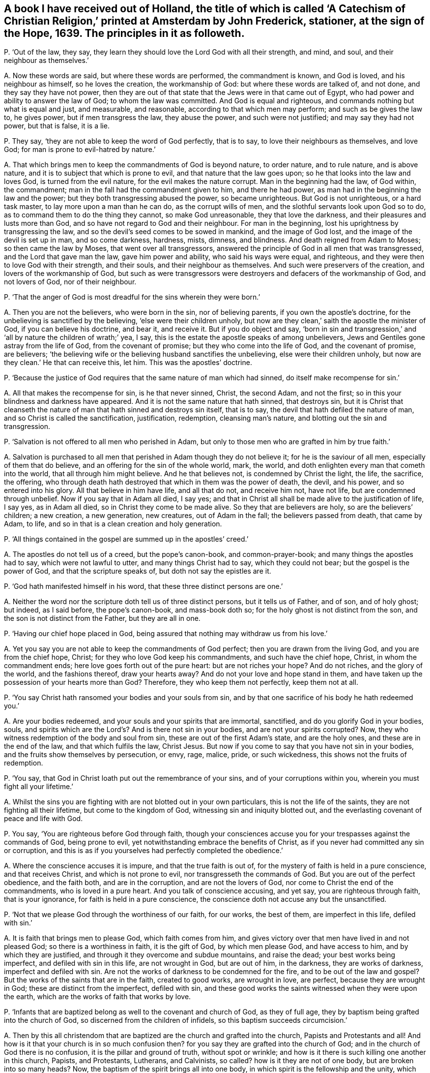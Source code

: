 [#ch-123.style-blurb, short="A Catechism of Christian Religion"]
== A book I have received out of Holland, the title of which is called '`A Catechism of Christian Religion,`' printed at Amsterdam by John Frederick, stationer, at the sign of the Hope, 1639. The principles in it as followeth.

[.discourse-part]
P+++.+++ '`Out of the law, they say,
they learn they should love the Lord God with all their strength, and mind, and soul,
and their neighbour as themselves.`'

[.discourse-part]
A+++.+++ Now these words are said, but where these words are performed,
the commandment is known, and God is loved, and his neighbour as himself,
so he loves the creation, the workmanship of God: but where these words are talked of,
and not done, and they say they have not power,
then they are out of that state that the Jews were in that came out of Egypt,
who had power and ability to answer the law of God; to whom the law was committed.
And God is equal and righteous, and commands nothing but what is equal and just,
and measurable, and reasonable, according to that which men may perform;
and such as be gives the law to, he gives power, but if men transgress the law,
they abuse the power, and such were not justified; and may say they had not power,
but that is false, it is a lie.

[.discourse-part]
P+++.+++ They say, '`they are not able to keep the word of God perfectly, that is to say,
to love their neighbours as themselves, and love God;
for man is prone to evil-hatred by nature.`'

[.discourse-part]
A+++.+++ That which brings men to keep the commandments of God is beyond nature,
to order nature, and to rule nature, and is above nature,
and it is to subject that which is prone to evil, and that nature that the law goes upon;
so he that looks into the law and loves God, is turned from the evil nature,
for the evil makes the nature corrupt.
Man in the beginning had the law, of God within, the commandment;
man in the fall had the commandment given to him, and there he had power,
as man had in the beginning the law and the power;
but they both transgressing abused the power, so became unrighteous.
But God is not unrighteous, or a hard task master, to lay more upon a man than he can do,
as the corrupt wills of men, and the slothful servants look upon God so to do,
as to command them to do the thing they cannot, so make God unreasonable,
they that love the darkness, and their pleasures and lusts more than God,
and so have not regard to God and their neighbour.
For man in the beginning, lost his uprightness by transgressing the law,
and so the devil`'s seed comes to be sowed in mankind, and the image of God lost,
and the image of the devil is set up in man, and so come darkness, hardness, mists,
dimness, and blindness.
And death reigned from Adam to Moses; so then came the law by Moses,
that went over all transgressors,
answered the principle of God in all men that was transgressed,
and the Lord that gave man the law, gave him power and ability,
who said his ways were equal, and righteous,
and they were then to love God with their strength, and their souls,
and their neighbour as themselves.
And such were preservers of the creation, and lovers of the workmanship of God,
but such as were transgressors were destroyers and defacers of the workmanship of God,
and not lovers of God, nor of their neighbour.

[.discourse-part]
P+++.+++ '`That the anger of God is most dreadful for the sins wherein they were born.`'

[.discourse-part]
A+++.+++ Then you are not the believers, who were born in the sin, nor of believing parents,
if you own the apostle`'s doctrine, for the unbelieving is sanctified by the believing,
'`else were their children unholy,
but now are they clean,`' saith the apostle the minister of God,
if you can believe his doctrine, and bear it, and receive it.
But if you do object and say,
'`born in sin and transgression,`' and '`all by nature the children of wrath;`' yea,
I say, this is the estate the apostle speaks of among unbelievers,
Jews and Gentiles gone astray from the life of God, from the covenant of promise;
but they who come into the life of God, and the covenant of promise, are believers;
'`the believing wife or the believing husband sanctifies the unbelieving,
else were their children unholy, but now are they clean.`' He that can receive this,
let him.
This was the apostles`' doctrine.

[.discourse-part]
P+++.+++ '`Because the justice of God requires that the same nature of man which had sinned,
do itself make recompense for sin.`'

[.discourse-part]
A+++.+++ All that makes the recompense for sin, is he that never sinned, Christ,
the second Adam, and not the first; so in this your blindness and darkness have appeared.
And it is not the same nature that hath sinned, that destroys sin,
but it is Christ that cleanseth the nature of man
that hath sinned and destroys sin itself,
that is to say, the devil that hath defiled the nature of man,
and so Christ is called the sanctification, justification, redemption,
cleansing man`'s nature, and blotting out the sin and transgression.

[.discourse-part]
P+++.+++ '`Salvation is not offered to all men who perished in Adam,
but only to those men who are grafted in him by true faith.`'

[.discourse-part]
A+++.+++ Salvation is purchased to all men that perished in Adam though they do not believe it;
for he is the saviour of all men, especially of them that do believe,
and an offering for the sin of the whole world, mark, the world,
and doth enlighten every man that cometh into the world,
that all through him might believe.
And he that believes not, is condemned by Christ the light, the life, the sacrifice,
the offering, who through death hath destroyed that which in them was the power of death,
the devil, and his power, and so entered into his glory.
All that believe in him have life, and all that do not, and receive him not,
have not life, but are condemned through unbelief.
Now if you say that in Adam all died, I say yes;
and that in Christ all shall be made alive to the justification of life, I say yes,
as in Adam all died, so in Christ they come to be made alive.
So they that are believers are holy, so are the believers`' children; a new creation,
a new generation, new creatures, out of Adam in the fall;
the believers passed from death, that came by Adam, to life,
and so in that is a clean creation and holy generation.

[.discourse-part]
P+++.+++ '`All things contained in the gospel are summed up in the apostles`' creed.`'

[.discourse-part]
A+++.+++ The apostles do not tell us of a creed, but the pope`'s canon-book,
and common-prayer-book; and many things the apostles had to say,
which were not lawful to utter, and many things Christ had to say,
which they could not bear; but the gospel is the power of God,
and that the scripture speaks of, but doth not say the epistles are it.

[.discourse-part]
P+++.+++ '`God hath manifested himself in his word, that these three distinct persons are one.`'

[.discourse-part]
A+++.+++ Neither the word nor the scripture doth tell us of three distinct persons,
but it tells us of Father, and of son, and of holy ghost; but indeed, as I said before,
the pope`'s canon-book, and mass-book doth so;
for the holy ghost is not distinct from the son,
and the son is not distinct from the Father, but they are all in one.

[.discourse-part]
P+++.+++ '`Having our chief hope placed in God,
being assured that nothing may withdraw us from his love.`'

[.discourse-part]
A+++.+++ Yet you say you are not able to keep the commandments of God perfect;
then you are drawn from the living God, and you are from the chief hope, Christ;
for they who love God keep his commandments, and such have the chief hope, Christ,
in whom the commandment ends; here love goes forth out of the pure heart:
but are not riches your hope?
And do not riches, and the glory of the world, and the fashions thereof,
draw your hearts away?
And do not your love and hope stand in them,
and have taken up the possession of your hearts more than God?
Therefore, they who keep them not perfectly, keep them not at all.

[.discourse-part]
P+++.+++ '`You say Christ hath ransomed your bodies and your souls from sin,
and by that one sacrifice of his body he hath redeemed you.`'

[.discourse-part]
A+++.+++ Are your bodies redeemed, and your souls and your spirits that are immortal,
sanctified, and do you glorify God in your bodies, souls,
and spirits which are the Lord`'s? And is there not sin in your bodies,
and are not your spirits corrupted?
Now, they who witness redemption of the body and soul from sin,
these are out of the first Adam`'s state, and are the holy ones,
and these are in the end of the law, and that which fulfils the law, Christ Jesus.
But now if you come to say that you have not sin in your bodies,
and the fruits show themselves by persecution, or envy, rage, malice, pride,
or such wickedness, this shows not the fruits of redemption.

[.discourse-part]
P+++.+++ '`You say, that God in Christ loath put out the remembrance of your sins,
and of your corruptions within you, wherein you must fight all your lifetime.`'

[.discourse-part]
A+++.+++ Whilst the sins you are fighting with are not blotted out in your own particulars,
this is not the life of the saints, they are not fighting all their lifetime,
but come to the kingdom of God, witnessing sin and iniquity blotted out,
and the everlasting covenant of peace and life with God.

[.discourse-part]
P+++.+++ You say, '`You are righteous before God through faith,
though your consciences accuse you for your trespasses against the commands of God,
being prone to evil, yet notwithstanding embrace the benefits of Christ,
as if you never had committed any sin or corruption,
and this is as if you yourselves had perfectly completed the obedience.`'

[.discourse-part]
A+++.+++ Where the conscience accuses it is impure, and that the true faith is out of,
for the mystery of faith is held in a pure conscience, and that receives Christ,
and which is not prone to evil, nor transgresseth the commands of God.
But you are out of the perfect obedience, and the faith both, and are in the corruption,
and are not the lovers of God, nor come to Christ the end of the commandments,
who is loved in a pure heart.
And you talk of conscience accusing, and yet say, you are righteous through faith,
that is your ignorance, for faith is held in a pure conscience,
the conscience doth not accuse any but the unsanctified.

[.discourse-part]
P+++.+++ '`Not that we please God through the worthiness of our faith, for our works,
the best of them, are imperfect in this life, defiled with sin.`'

[.discourse-part]
A+++.+++ It is faith that brings men to please God, which faith comes from him,
and gives victory over that men have lived in and not pleased God;
so there is a worthiness in faith, it is the gift of God, by which men please God,
and have access to him, and by which they are justified,
and through it they overcome and subdue mountains, and raise the dead;
your best works being imperfect, and defiled with sin in this life,
are not wrought in God, but are out of him, in the darkness, they are works of darkness,
imperfect and defiled with sin.
Are not the works of darkness to be condemned for the fire,
and to be out of the law and gospel?
But the works of the saints that are in the faith, created to good works,
are wrought in love, are perfect, because they are wrought in God;
these are distinct from the imperfect, defiled with sin,
and these good works the saints witnessed when they were upon the earth,
which are the works of faith that works by love.

[.discourse-part]
P+++.+++ '`Infants that are baptized belong as well to the covenant and church of God,
as they of full age, they by baptism being grafted into the church of God,
so discerned from the children of infidels, so this baptism succeeds circumcision.`'

[.discourse-part]
A+++.+++ Then by this all christendom that are baptized
are the church and grafted into the church,
Papists and Protestants and all!
And how is it that your church is in so much confusion then?
for you say they are grafted into the church of God;
and in the church of God there is no confusion, it is the pillar and ground of truth,
without spot or wrinkle; and how is it there is such killing one another in this church,
Papists, and Protestants, Lutherans, and Calvinists, so called?
how is it they are not of one body, but are broken into so many heads?
Now, the baptism of the spirit brings all into one body,
in which spirit is the fellowship and the unity, which spirit is the bond of peace.
And circumcision outwardly was a figure of circumcision within, and that it typed forth.
And baptism without typed forth baptism within; and many may run into the outward water,
that doth decrease, and do not come to the body of Christ the light,
as you may read in the fifth of John; for none are grafted into Christ the body,
but they who come to the light John bare witness of.

[.discourse-part]
P+++.+++ '`You say, though Christ is in heaven, and you on earth, you are flesh of his flesh,
and bone of his bone.`'

[.discourse-part]
A+++.+++ And yet before you said your consciences accused you,
and your best works in this life were sinful and imperfect,
and you could not keep the commands of God; now this is confusion,
they who are of the flesh and bone of Christ are with him,
and sit with him in heavenly places, for their conversation is in heaven.

[.discourse-part]
P+++.+++ '`We are grafted into Christ by the holy ghost now,
according to his human nature on earth.`'

[.discourse-part]
A+++.+++ Human nature is from the ground, this is old Adam, but Christ, according to the flesh,
was of Abraham and of David.
The scripture doth not tell us of human nature, for human is from the ground,
but Christ is from above;
and though he were a lamb slain from the foundation of the world,
yet his nature was not corrupted, nor his flesh saw no corruption.
He that is made of the dust is human, he that is the Lord from heaven, is not human;
so you err in your understandings that do not distinguish.

[.discourse-part]
P+++.+++ '`Teaching the gospel and ecclesiastical discipline,
by which the heaven is opened to believers and shut against the unbelievers.`'

[.discourse-part]
A+++.+++ Christ hath the key which opens to believers,
and '`he is the light which doth enlighten every man that
comes into the world,`' that through it they might believe,
and they that do not believe in the light which Christ hath enlightened them with,
heaven is shut to them, light condemns them, and they neglect the gospel;
upon whom the wrath comes, which gospel is the power of God.
And as for ecclesiastical discipline, it is got up since the days of the apostles,
in the apostacy, which shuts up the kingdom of heaven against men,
that which they should have believed in; that is,
the light Christ hath enlightened them withal, which is the key.

[.discourse-part]
P+++.+++ '`And such you say that are wicked men, the sacrament is to them forbidden,
and they are shut out of the congregation.`'

[.discourse-part]
A+++.+++ Do you not call baptism sacrament, and have you given them it,
and did not you say they are grafted into the church by baptism?
and cannot Judas take the sop?
But for the word sacrament you may look in the old canon-book, the mass-book,
and such like.
You give your sacrament to the covetous and proud, to the lovers of gold,
and to them that are surfeited and drunk with the cares of this life,
and such as are in superfluity, such you will give it to;
and common outward drunkards you will keep it from: now are not all, those forbidden,
and out of the church of God?
Read and judge yourselves, and amend your lives, and repent,
that you may come into the spirit that baptizeth into the body of Christ.

[.discourse-part]
P+++.+++ You say, '`Christ hath redeemed you by his blood,
and renewed you by his spirit to his image.`'

[.discourse-part]
A+++.+++ And yet your works before were sinful, and you break the command of God.
Now this shows still, that you have but the form, and are unrenewed in spirit, unchanged,
unconverted, and not in the image of God,
and not in the thankfulness of God out of a pure heart.

[.discourse-part]
P+++.+++ '`To mortify the old man is to be sorry for your sins.`'

[.discourse-part]
A+++.+++ A man may be sorry for the sin he hath acted, but that which puts off the body of sin,
is the spirit, and that which purifies the heart is the faith,
and that which cleanseth from all sin, is the blood of Jesus,
and that which blots out all sin and transgression, is Christ the covenant of God;
and Christ within, manifest in the flesh, condemns sin in the flesh;
so having him within, the body is dead because of sin.

[.discourse-part]
P+++.+++ '`Thou shalt not make to thyself any graven image,
the likeness of any thing in heaven above, or in the earth beneath, or worship them,
or bow down to them; thou shalt not take the name of the Lord in vain, etc.
And remember thou keep holy the sabbath day,
for six days thou shalt labour and do all thou hast to do, but on the sabbath thou,
nor thy ox, servant, or stranger shall do no manner of work.`'

[.discourse-part]
A+++.+++ Do you not make graven images and pictures of things in heaven,
and of things in the water, and of things in the earth,
and so make similitudes and representations, and adore them,
and set them up in your houses?
And is not this quite contrary to the commandment of God?
And have not the Papists been your examples for these things, and not the apostles?
And do ye not take the Lord`'s name in vain daily in your streets and markets,
in your buying and selling?
And do you not take the Lord`'s name in vain, when you call upon him with your lips,
but your hearts are in your covetous practices, and full of hatred, envy, pride,
voluptuousness, ambition, self-honour, and deceit?
And this is taking the Lord`'s name in vain, to call on God with your lips,
while your hearts are after this manner.
Do your servants, or strangers, or cattle rest on the seventh day?
and do you not keep markets and fairs on that day,
which the Lord gave to the children of Israel, after the fall of Adam,
for a sign of the restoration of the creation, that neither man nor servant, nor family,
nor ox, nor ass should work on that day, but rest so it was a sign; the apostle saith,
'`the sabbath day was a shadow of good things to come,
which was Christ,`' the good thing who restores the creation,
and giveth the liberty to horse, ass, ox, and all the creation, unto man, and stranger,
and servant, and redeems man up into the image of God, and renews it,
which hath been lost; and so is restoring the creation,
and giving rest to his people and all the creation, and destroying the devil, death,
and all his works.
Christ, who is the restorer, gives rest to the creation, who was before days were,
by whom all things were made.

[.discourse-part]
P+++.+++ You say, '`Thou shalt do no murder, thou shalt not steal,
thou shalt not covet thy neighbour`'s goods, house, or servant,
nor any thing that is his, his wife, or ox, or ass,`' etc.

[.discourse-part]
A+++.+++ Do you do no murder?
That was the law without; do you fulfill it in christendom?
Then you do not murder the just principle of God in your particulars.
Do you not quench the spirit in people, and suffer it not to have liberty?
Do you not do murder to the just of God in you, in your own particulars?
And so, then stop it in the general, for opening its mouth, with all your force and might?
And are you not murderers there?
And do you not steal by sea and land, and cozen, and cheat, and wrong one another?
Nay, do you not steal the words from your neighbour, and the prophets, and the apostles,
and Christ, which you never came into the life of; is not this called theft and robbery?
For you have not received it from the Lord God, as the prophets and the apostles,
as his son and servants did: so all your profession, church,
and ministry stand in the robbery, and have not received it as they did,
as the true apostles, prophets, and ministers did; ye all stand in the robbery.
And do not you covet your neighbour`'s goods, oxen, cattle, and servants, and wife?
and one getting from another goods, and getting servants one from another;
is not this out of the love in which the commandment ends,
where there is serving one another in love?
And are not all covetous idolaters shut out of the love in which the commandment ends?
And hath not this been the practice in the whole Christendom, coveting men`'s goods,
servants, cattle, and that which is not theirs?
Is not that out of the law and gospel, and out of a pure heart,
where the commandment is known and done?
And that which it ends in is Christ, and love keeps the commands of Christ,
they that love do not covet, and they are not idolaters.

[.discourse-part]
P+++.+++ '`We are not to make any images to be tolerated in the churches and chapels,
or figures of things made, for it is not seemly,
for God will have his church be taught by living preaching.`'

[.discourse-part]
A+++.+++ How is it that your churches so called,
are so full of pictures and images of males and females,
representing a figure of Adam and Eve, the apostles, and Christ in your houses,
and on signs, of fish in the sea, and lions and other creatures upon the earth,
and of things as you imagine in heaven?
Are not all these your inventions, your works and inventions,
you have learned of the Papists, and they from the heathen, not from the apostles?
And you have daubed your churches, and flourished them with your pictures;
these things you call your churches, but the church is in God,
which the gates of hell cannot prevail against, but a shower of rain, or an earthquake,
or a great wind, will prevail against your church,
and the devil may come with his carnal weapons and throw it down,
but the church of Christ, the pillar of truth, is that which the devil is out of.

[.discourse-part]
P+++.+++ '`You say a man may swear before a magistrate,
and that this kind of swearing is ordained by God`'s word,
therefore well used of the saints,
and it is not lawful to swear by the saints or other creatures.`'

[.discourse-part]
A+++.+++ Here ye are out of the doctrine of Christ, who saith,
'`swear not at all,`' and out of the magistrates`' state the apostle speaks of,
and out of Christ`'s doctrine and the apostles`',
and have broken the commands of Christ and the apostles`' doctrine, which say,
swear not at all: so you wrong Christ Jesus, and the word of God you deny.
And though Abraham sware, and Jacob and Joseph sware, the prophets and Moses sware,
David sware, and the angels sware, and men in strife swear by the greater,
and the oath ended the strife and controversy amongst men; yet Christ saith,
'`before Abraham was I am,`' he reigns over the house of Joseph and Jacob,
he is the end of the prophets, he is the end of Moses, he is the end of men of strife,
and brings peace on the earth.
The angels must bow down to him,
that saith '`swear not at all,`' who was before Abraham was, and David called him Lord,
who was greater than Solomon, And '`this is my beloved son,
hear ye him.`' Now which of you hear him?
They said in the old time, perform thy vows to the Lord; this was the old time,
the day of Abraham, David, the prophets, Moses, and Solomon; but Christ,
who was before all time, by whom all things were made, the oath of God, ends the time,
and saith, '`swear not at all;`' so do his true ministers and the apostles,
'`Above all things, my brethren, swear not at all, neither by heaven, nor by earth,
lest you fall into condemnation.`' Now here were true brethren,
that kept the doctrine of Christ and the apostles, and his commands,
which swearers break, who are got up since the days of the apostles,
who are the false brethren apostatized from the true.
So now the fruits of false and true brethren are seen, who keep the commands of Christ,
and walk in the doctrine of the apostles, and who do not.

[.discourse-part]
P+++.+++ You say,
'`that in the fourth commandment God doth command that the ministers of the gospel,
and the schools of learning, should be maintained,
and on the sabbath frequent studiously divine assemblies, hear the word diligently,
using the sacraments.`'

[.discourse-part]
A+++.+++ Your schools, your sacraments, your sabbath, your studies by men,
your ministers at your schools, you have made since the apostles, and not by the Lord,
but among yourselves, who are apostatized from his spirit;
for the apostles had not schools.
And the apostle said, '`let no man judge you in meats or drinks, new moons,
and sabbath days,
etc. for the body is Christ,`' and he brought them off from these services to Christ,
the substance, the body, who ended the sabbath days, and the offerings upon them,
who was before days, who is the rest for his people, and did not bring people into days,
but into Christ, by whom all things were made, who was Lord of the sabbath.
And such meet on the first day of the week, and are taught of God,
and outstrip all your teachers made in schools, and by the learning of men;
and so are not of man, nor by man, but the outward schools are of men, and by men.

[.discourse-part]
P+++.+++ You say,
'`The fifth commandment enjoins you to yield obedience to
the faithful commandments of them that are over you,
and the catechism.`'

[.discourse-part]
A+++.+++ The fifth commandment enjoins that men should obey the command of God, not of men,
nor the catechism, nor such stuff as is in this catechism,
but they who are come to Christ come to the end of the commandments, the end of the law,
him by whom the world was made, and who was before it was made.

[.discourse-part]
P+++.+++ You say, '`The meaning of the seventh commandment is, that you should live temperate,
modest, and chaste, and holy in wedlock.`'

[.discourse-part]
A+++.+++ Is this so, have you not broken wedlock both with God and man,
and lost the chaste virgin state; and so got up into intemperance, immodesty,
unchasteness, into uncleanness, and filthiness,
and so show by your fruits that you neither come to keep this commandment,
nor to Christ the end of it?

[.discourse-part]
P+++.+++ You say, '`The eighth commandment doth not only forbid robbery,
but covetousness after other men`'s goods, evil, witchcraft,
devices to seek after other men`'s goods.`'

[.discourse-part]
A+++.+++ Then are you not all found in this seeking and
endeavouring by force after other men`'s goods,
and hath not this been much of your practice both by sea and land,
of many people in the whole Christendom,
who have been found in this witchcraft you speak of?
And is not all this to be judged with the spirit of the Lord God to be out of his commands,
and out of the love of God and Christ the end of the law?
Therefore repent, and amend all your ways, doings, and lives,
that you may return to the Lord, and find peace and rest in the time of need.

[.discourse-part]
P+++.+++ You say, '`The ninth commandment saith, bear not false witness against any man,
and you should shun lying, and not falsify any man`'s word, nor backbite, nor reproach,
and shun all careless kind of lives,`' etc.

[.discourse-part]
A+++.+++ How is it then that there are so many false witnesses, backbiters, reproachers,
rash condemners, men living in such careless kind of lives and deceit, among you,
which is the devil`'s works?
This is all out of the commands of God and the law, and short of Christ the end of it,
and the fruits of this have now showed themselves.

[.discourse-part]
P+++.+++ You say, '`No one that is converted unto God perfectly,
observes and keeps his commandments.`'

[.discourse-part]
A+++.+++ Then no man loves God amongst you, nor are you converted;
neither are you of the seed of the woman that keep the commands of God;
neither are you the children of God that John speaks of,
that keep the commandments of God, that love God; neither are you believers,
for Christ is the end of the law to them that believe.

[.discourse-part]
P+++.+++ You say, '`There is no man in this life able to keep the law of God,
and why then should God`'s law be so exact and severe?`'

[.discourse-part]
A+++.+++ The law of God is just, is not so exact, nor so severe, but is just and equal,
and righteous, and perfect, and good, and not, as you look upon it, exact and severe.
Now Christ the righteousness of God is the end of the law,
and the man that loves God keeps his commandments,
and comes to the end of the commandments, that is, love out of a pure heart.

[.discourse-part]
P+++.+++ You say, '`Christ teacheth you to call God Father, in the beginning of your prayers.`'

[.discourse-part]
A+++.+++ Christ taught that to his disciples who were his children, his sheep,
but that was not spoken to the world that did not believe in '`the light that enlightens
every man that comes into the world;`' for the Pharisees could call him Father and Lord,
but did not the things he commanded them, and such Christ said were of the devil,
and the prayers of such he rebukes; the disciples could pray this in truth.
So you must be born again of God, not committing sin,
when you call God Father you must be like him, else you are bastards,
begotten of the wicked one, children of the transgressor, sons of the sorcerer.
The prophet speaks of children of God distinct from such as call him Father in the transgression,
whom he hath not begotten, the transgressor`'s birth, that is a bastard,
a false conception.

[.discourse-part]
P+++.+++ You say, '`Forgive us, as we forgive them that trespass against us.`'

[.discourse-part]
A+++.+++ Is it so?
Do ye do so?
And would you be forgiven no otherwise,
but as ye forgive others that have trespassed against you?
Would you have God forgive you who trespass against him, no other ways,
but as you forgive trespasses against you?
Mark, whether you would have as you say?
And whether here be not justice?
And whether you can witness you are forgiven that do not forgive others?
Whether you have the assurance within you?

[.discourse-part]
P+++.+++ You say, '`The particle amen, means the things sure, out of doubt,
for your prayers are much more certainly heard of God,
than you feel in your hearts that you unfeignedly desire the same.`'

[.discourse-part]
A+++.+++ Amen, or so be it, for the promise is to the seed, yea and amen,
which fetches up the seed out of time who hath been in prison in time,
and brings it by the power of God where there is no time, and there is yea and amen;
and the Lord accepts no prayer from the corrupt heart, or such whose works are sinful,
whose best works are sinful, for it is the praying, preaching, singing, hearing, tasting,
discerning, handling, and feeling in the spirit the Lord accepts.
The Lord knows the mind of the spirit, where it groans, which spirit guiding the man,
gives him an understanding of the signification of it,
and so every man being reproved with the spirit, if he hears it and is in unity with it,
and turns to it, it will bring him to turn to God, and be at unity with God,
and here his prayers are acceptable to him;
and so every man being enlightened that comes into the world,
every man that turns to the light Christ hath enlightened him with, is turned to Christ,
from whom it comes, which brings him to know Christ, and to ask in his name,
who is the way to the Father, and is in the Father, who is God, Emmanuel, Christ Jesus,
and so forth, to the end.

